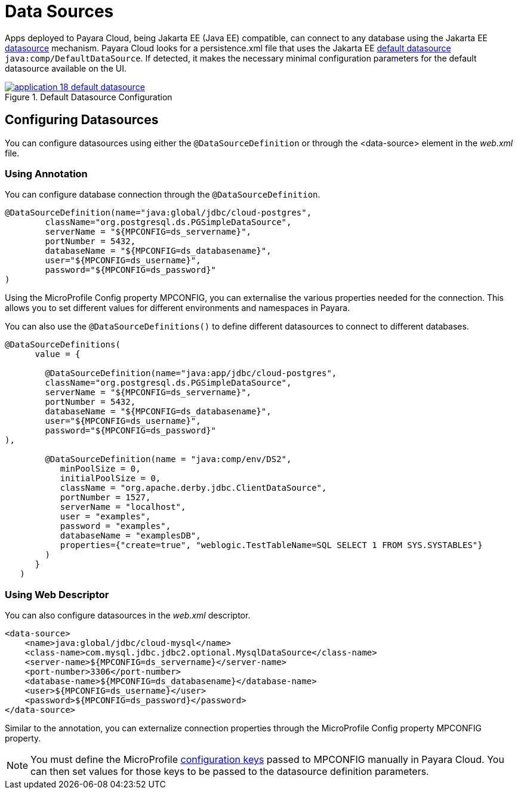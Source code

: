 = Data Sources

Apps deployed to Payara Cloud, being Jakarta EE (Java EE) compatible, can connect to any database using the Jakarta EE https://docs.oracle.com/middleware/12211/wls/JDBCP/ds_annotation.htm#JDBCP1043[datasource]  mechanism.
Payara Cloud  looks for a persistence.xml file that uses the Jakarta EE https://nofluffjuststuff.com/blog/arun_gupta/2014/07/defaults_in_java_ee_7_tech_tip_37_#:~:text=nobeans%2Dxml.-,Default%20data%20source,-%3A%20A%C2%A0Java%20EE[default datasource] `java:comp/DefaultDataSource`.
If detected, it makes the necessary minimal configuration parameters for the default datasource available on the UI.

.Default Datasource Configuration
image::how-to-guides/application/application-18-default-datasource.png[window="_blank", link="{imagesdir}/how-to-guides/application/application-18-default-datasource.png"]

== Configuring Datasources

You can configure datasources using either the `@DataSourceDefinition`  or through the <data-source> element in the _web.xml_ file.

=== Using Annotation

You can configure database connection through the `@DataSourceDefinition`.

[source,java]
----
@DataSourceDefinition(name="java:global/jdbc/cloud-postgres",
        className="org.postgresql.ds.PGSimpleDataSource",
        serverName = "${MPCONFIG=ds_servername}",
        portNumber = 5432,
        databaseName = "${MPCONFIG=ds_databasename}",
        user="${MPCONFIG=ds_username}",
        password="${MPCONFIG=ds_password}"
)
----

Using the MicroProfile Config property MPCONFIG, you can externalise the various properties needed for the connection.
This allows you to set different values for different environments and namespaces in Payara.

You can also use the `@DataSourceDefinitions()` to define different datasources to connect to different databases.

[source,java]
----

@DataSourceDefinitions(
      value = {

        @DataSourceDefinition(name="java:app/jdbc/cloud-postgres",
        className="org.postgresql.ds.PGSimpleDataSource",
        serverName = "${MPCONFIG=ds_servername}",
        portNumber = 5432,
        databaseName = "${MPCONFIG=ds_databasename}",
        user="${MPCONFIG=ds_username}",
        password="${MPCONFIG=ds_password}"
),

        @DataSourceDefinition(name = "java:comp/env/DS2",
           minPoolSize = 0,
           initialPoolSize = 0,
           className = "org.apache.derby.jdbc.ClientDataSource",
           portNumber = 1527,
           serverName = "localhost",
           user = "examples",
           password = "examples",
           databaseName = "examplesDB",
           properties={"create=true", "weblogic.TestTableName=SQL SELECT 1 FROM SYS.SYSTABLES"}
        )
      }
   )
----

=== Using Web Descriptor
You can also configure datasources in the _web.xml_ descriptor.

[source,xml]
----
<data-source>
    <name>java:global/jdbc/cloud-mysql</name>
    <class-name>com.mysql.jdbc.jdbc2.optional.MysqlDataSource</class-name>
    <server-name>${MPCONFIG=ds_servername}</server-name>
    <port-number>3306</port-number>
    <database-name>${MPCONFIG=ds_databasename}</database-name>
    <user>${MPCONFIG=ds_username}</user>
    <password>${MPCONFIG=ds_password}</password>
</data-source>
----

Similar to the annotation, you can externalize connection properties through the MicroProfile Config property MPCONFIG property.

[NOTE]
You must define the MicroProfile xref:how-to-guides/application/microprofile-config.adoc#_adding_configuration_properties[configuration keys] passed to MPCONFIG manually in Payara Cloud. You can then set values for those keys to be passed to the datasource definition parameters.